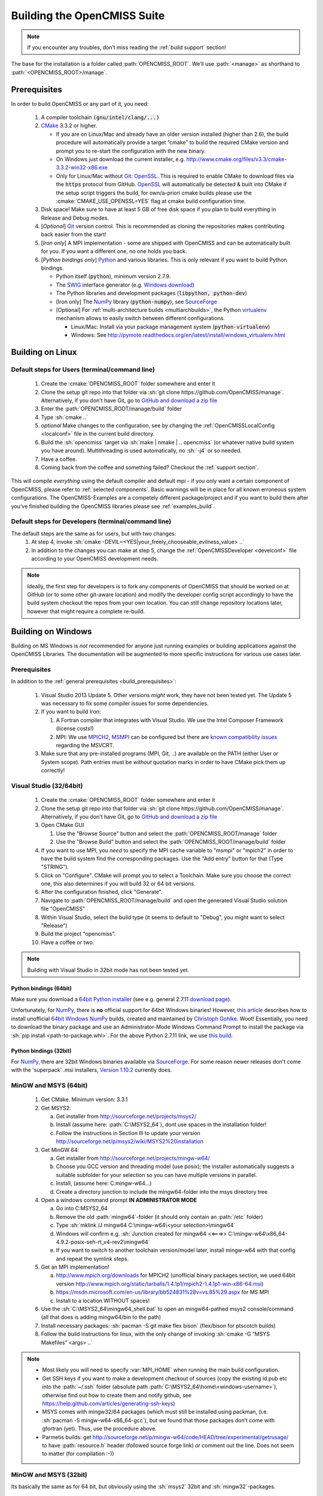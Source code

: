 .. _`build opencmiss`:

----------------------------
Building the OpenCMISS Suite
----------------------------

.. note::
   If you encounter any troubles, don’t miss reading the :ref:`build support` section!

The base for the installation is a folder called :path:`OPENCMISS_ROOT`.
We’ll use :path:`<manage>` as shorthand to :path:`<OPENCMISS_ROOT>/manage`.

.. _`build_prerequisites`:

Prerequisites
=============
In order to build OpenCMISS or any part of it, you need:

   #. A compiler toolchain :code:`(gnu/intel/clang/...)`
   #. CMake_ 3.3.2 or higher.
   
      - If you are on Linux/Mac and already have an older version installed (higher than 2.6),
        the build procedure will automatically provide a target “cmake” to build the required CMake version and
        prompt you to re-start the configuration with the new binary.
      - On Windows just download the current installer, e.g. http://www.cmake.org/files/v3.3/cmake-3.3.2-win32-x86.exe
      - Only for Linux/Mac without Git_: OpenSSL_.
        This is required to enable CMake to download files via the :code:`https` protocol from GitHub.
        OpenSSL_ will automatically be detected & built into CMake if the setup script triggers
        the build, for own/a-priori cmake builds please use the :cmake:`CMAKE_USE_OPENSSL=YES`
        flag at cmake build configuration time.
   #. Disk space! Make sure to have at least 5 GB of free disk space if you plan to build everything in Release and Debug modes. 
   #. [*Optional*] Git_ version control.
      This is recommended as cloning the repositories makes contributing back easier from the start!
   #. [*Iron only*] A MPI implementation - some are shipped with OpenCMISS and can be automatically built for you.
      If you want a different one, no one holds you back.
   #. [*Python bindings only*] Python_ and various libraries. This is only relevant if you want to build Python bindings.
   
      - Python itself (:code:`python`), minimum version 2.7.9.
      - The SWIG_ interface generator (e.g. `Windows download`_)  
      - The Python libraries and development packages (:code:`libpython, python-dev`)
      - [Iron only] The NumPy_ library (:code:`python-numpy`), see `SourceForge <numpy_dl_general>`_
      - [Optional] For :ref:`multi-architecture builds <multiarchbuilds>`,
        the Python virtualenv_ mechanism allows to easily switch between different configurations.
        
        - Linux/Mac: Install via your package management system (:code:`python-virtualenv`)
        - Windows: See http://pymote.readthedocs.org/en/latest/install/windows_virtualenv.html

.. _OpenSSL: https://www.openssl.org/
.. _Git: http://git-scm.com/downloads
.. _GitHub: http://www.github.com
.. _CMake: http://www.cmake.org
.. _Python: https://www.python.org/
.. _NumPy: http://www.numpy.org/
.. _`numpy_dl_general`: http://sourceforge.net/projects/numpy/files/NumPy 
.. _virtualenv: https://virtualenv.readthedocs.org/en/latest/
.. _SWIG: http://www.swig.org/
.. _`Windows download`: http://prdownloads.sourceforge.net/swig/swigwin-3.0.8.zip

Building on Linux
=================

.. _`linux steps`:

Default steps for Users (terminal/command line)
-----------------------------------------------

   1. Create the :cmake:`OPENCMISS_ROOT` folder somewhere and enter it
   2. Clone the setup git repo into that folder via :sh:`git clone https://github.com/OpenCMISS/manage`.
      Alternatively, if you don't have Git, go to `GitHub and download a zip file`_ 
   3. Enter the :path:`OPENCMISS_ROOT/manage/build` folder
   4. Type :sh:`cmake ..`
   5. *optional* Make changes to the configuration, see  by changing the :ref:`OpenCMISSLocalConfig <localconf>` file
      in the current build directory.
   6. Build the :sh:`opencmiss` target via :sh:`make | nmake | .. opencmiss` (or whatever native build system you have around).
      Multithreading is used automatically, no :sh:`-j4` or so needed.
   7. Have a coffee.
   8. Coming back from the coffee and something failed? Checkout the :ref:`support section`.
      
.. _`GitHub and download a zip file`: https://github.com/OpenCMISS/manage      
      
This will compile *everything* using the default compiler and default mpi - if you only want a certain component of OpenCMISS,
please refer to :ref:`selected components`.
Basic warnings will be in place for all known erroneous system configurations.
The OpenCMISS-Examples are a competely different package/project and if you want to build them after you’ve
finished building the OpenCMISS libraries please see :ref:`examples_build`.

Default steps for Developers (terminal/command line)
----------------------------------------------------

The default steps are the same as for users, but with two changes:
      1. At step 4, invoke :sh:`cmake -DEVIL=<YES|your_freely_chooseable_evilness_value> ..`
      2. In addition to the changes you can make at step 5, change the 
         :ref:`OpenCMISSDeveloper <develconf>` file according to your OpenCMISS development needs.
         
.. note::
   Ideally, the first step for developers is to fork any components of OpenCMISS that should be worked
   on at GitHub (or to some other git-aware location) and modify the developer config script accordingly
   to have the build system checkout the repos from your own location.
   You can still change repository locations later, however that might require a complete re-build.
   
Building on Windows
===================

Building on MS Windows is *not* recommended for anyone just running examples or building applications against the OpenCMISS Libraries.
The documentation will be augmented to more specific instructions for various use cases later.

Prerequisites
-------------

In addition to the :ref:`general prerequisites <build_prerequisites>`:

   #. Visual Studio 2013 Update 5. Other versions *might* work, they have not been tested yet. The Update 5 was necessary to
      fix some compiler issues for some dependencies.
   #. If you want to build Iron:
   
      #. A Fortran compiler that integrates with Visual Studio. We use the Intel Composer Framework (license costs!)
      #. MPI: We use MPICH2_, MSMPI_ can be configured but there are `known compatibility issues`_ regarding the MSVCRT.
   #. Make sure that any pre-installed programs (MPI, Git, ..) are available on the PATH (either User or System scope).
      Path entries must be *without* quotation marks in order to have CMake pick them up correctly!

.. _MPICH2: http://www.mpich.org/static/tarballs/1.4.1p1/mpich2-1.4.1p1-win-x86-64.msi
.. _MSMPI: https://msdn.microsoft.com/en-us/library/bb524831%28v=vs.85%29.aspx
.. _`known compatibility issues`: https://github.com/OpenCMISS/manage/issues/52

Visual Studio (32/64bit)
------------------------

   #. Create the :cmake:`OPENCMISS_ROOT` folder somewhere and enter it
   #. Clone the setup git repo into that folder via :sh:`git clone https://github.com/OpenCMISS/manage`.
      Alternatively, if you don't have Git, go to `GitHub and download a zip file`_
   #. Open CMake GUI
   
      #. Use the "Browse Source" button and select the :path:`OPENCMISS_ROOT/manage` folder
      #. Use the "Browse Build" button and select the :path:`OPENCMISS_ROOT/manage/build` folder
   
   #. If you want to use MPI, you *need* to specify the MPI cache variable to "msmpi" or "mpich2" in order to have the 
      build system find the corresponding packages. Use the "Add entry" button for that (Type "STRING").
   #. Click on "Configure". CMake will prompt you to select a Toolchain. Make sure you choose the correct one, this also
      determines if you will build 32 or 64 bit versions.
   #. After the configuration finished, click "Generate".
   #. Navigate to :path:`OPENCMISS_ROOT/manage/build` and open the generated Visual Studio solution file "OpenCMISS"
   #. Within Visual Studio, select the build type (it seems to default to "Debug", you might want to select "Release")
   #. Build the project "opencmiss".
   #. Have a coffee or two.
   
.. note::

   Building with Visual Studio in 32bit mode has not been tested yet.

Python bindings (64bit)
'''''''''''''''''''''''
Make sure you download a `64bit Python installer`_ (see e.g. general 2.7.11 `download page`_).

Unfortunately, for NumPy_, there is **no** official support for 64bit Windows binaries!
However, `this article`_ describes how to install unofficial `64bit Windows NumPy`_ builds, 
created and maintained by `Christoph Gohlke`_. Woot!
Essentially, you need to download the binary package and use an Administrator-Mode Windows Command Prompt to 
install the package via :sh:`pip install <path-to-package.whl>`. 
For the above Python 2.7.11 link, we use `this build`_.

.. _`this article`: http://stackoverflow.com/questions/11200137/installing-numpy-on-64bit-windows-7-with-python-2-7-3
.. _`download page`: https://www.python.org/downloads/release/python-2711/
.. _`64bit Python installer`: https://www.python.org/ftp/python/2.7.11/python-2.7.11.amd64.msi
.. _`64bit Windows NumPy`: http://www.lfd.uci.edu/~gohlke/pythonlibs/#numpy
.. _`Christoph Gohlke`: http://www.lfd.uci.edu/~gohlke/
.. _`this build`: http://www.lfd.uci.edu/~gohlke/pythonlibs/bofhrmxk/numpy-1.10.4+mkl-cp27-none-win_amd64.whl


Python bindings (32bit)
'''''''''''''''''''''''
For NumPy_, there are 32bit Windows binaries available via `SourceForge <numpy_dl_general>`_.
For some reason newer releases don't come with the 'superpack' .msi installers, `Version 1.10.2 <numpy_dl>`_ currently does. 

.. _numpy_dl: http://sourceforge.net/projects/numpy/files/NumPy/1.10.2/ 

MinGW and MSYS (64bit)
----------------------

   1. Get CMake. Minimum version: 3.3.1
   #. Get MSYS2:
   
      a. Get installer from http://sourceforge.net/projects/msys2/
      #. Install (assume here: :path:`C:\MSYS2_64`), dont use spaces in the installation folder!
      #. Follow the instructions in Section III to update your version http://sourceforge.net/p/msys2/wiki/MSYS2%20installation
   #. Get MinGW 64:
   
      a. Get installer from http://sourceforge.net/projects/mingw-w64/
      #. Choose you GCC version and threading model (use posix); the installer automatically suggests a suitable subfolder for your selection so you can have multiple versions in parallel.
      #. Install, (assume here: C:\mingw-w64\...)
      #. Create a directory junction to include the mingw64-folder into the msys directory tree     
   #. Open a windows command prompt **IN ADMINISTRATOR MODE**
   
      a. Go into C:\MSYS2_64
      #. Remove the old :path:`mingw64`-folder (it should only contain an :path:`/etc` folder)
      #. Type :sh:`mklink /J mingw64 C:\mingw-w64\<your selection>\mingw64`
      #. Windows will confirm e.g. :sh:`Junction created for mingw64 <<===>> C:\mingw-w64\x86_64-4.9.2-posix-seh-rt_v4-rev2\mingw64`
      #. If you want to switch to another toolchain version/model later, install mingw-w64 with that
         config and repeat the symlink steps.
   #. Get an MPI implementation!
   
      a. http://www.mpich.org/downloads for MPICH2
         (unofficial binary packages section, we used 64bit version http://www.mpich.org/static/tarballs/1.4.1p1/mpich2-1.4.1p1-win-x86-64.msi)
      #. https://msdn.microsoft.com/en-us/library/bb524831%28v=vs.85%29.aspx for MS MPI
      #. Install to a location WITHOUT spaces!
      
   #. Use the :sh:`C:\MSYS2_64\mingw64_shell.bat` to open an mingw64-pathed msys2 console/command
      (all that does is adding mingw64/bin to the path)
   #. Install necessary packages: :sh:`pacman -S git make flex bison` (flex/bison for ptscotch builds)
   #. Follow the build instructions for linux, with the only change of invoking :sh:`cmake -G “MSYS Makefiles” <args> ..`
 
.. note::

      * Most likely you will need to specify :var:`MPI_HOME` when running the main build configuration.
      * Get SSH keys if you want to make a development checkout of sources
        (copy the existing id.pub etc into the :path:`~/.ssh` folder (absolute path :path:`C:\MSYS2_64\home\<windows-username>`),
        otherwise find out how to create them and notify github, see https://help.github.com/articles/generating-ssh-keys)
      * MSYS comes with mingw32/64 packages (which must still be installed using packman,
        (i.e. :sh:`pacman -S mingw-w64-x86_64-gcc`), but we found that those packages don’t come with gfortran (yet).
        Thus, use the procedure above.
      * Parmetis builds: get http://sourceforge.net/p/mingw-w64/code/HEAD/tree/experimental/getrusage/ to have
        :path:`resource.h` header (followed source forge link) *or* comment out the line.
        Does not seem to matter (for compilation :-))   
   
MinGW and MSYS (32bit)
----------------------
Its basically the same as for 64 bit, but obviously using the :sh:`msys2` 32bit and :sh:`mingw32`-packages.

.. note::
   
   The most current version of mingw32 comes with a pthread package, but unfortunately
   there is a severe error (or here) on GNULib’s side:
   The struct “timespec” is also defined for mingw32 versions and conflicts whenever :path:`unistd.h` is also included.
   Either apply the patch or simply uncomment the struct definition in :path:`<mingw32-root>\include\pthread.h:320`.   

Building on OS X 10.10
======================
For building OpenCMISS-Iron on OS X install the following prerequisites:

   1. CMake >= version 3.3.1
   #. From CMake GUI install for command line use in the Tools menu 
   #. XCode from the AppStore
   #. From XCode install the command line utilities
   #. Install Homebrew
   #. Using :sh:`brew install gfortran` with openmp support using the :sh:`--without-mutlilib` flag

Then, the procedure follows along the lines of the :ref:`linux steps`.

.. _`build targets`:

Available build targets
=======================

.. cmake-source:: ../../CMakeScripts/OCMainTargets.cmake

Component-level build targets
-----------------------------

.. cmake-source:: ../../CMakeScripts/OCFunctionComponentTargets.cmake
